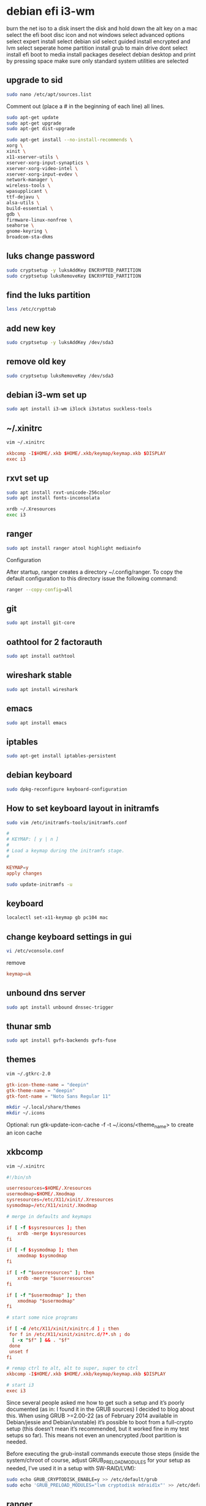 #+STARTUP: content
* debian efi i3-wm

burn the net iso to a disk
insert the disk and hold down the alt key on a mac
select the efi boot disc icon and not windows
select advanced options
select expert install
select debian sid
select guided install encrypted and lvm
select seperate home partition
install grub to main drive
dont select install efi boot to media
install packages
deselect debian desktop and print by pressing space
make sure only standard system utilities are selected

** upgrade to sid

#+begin_src sh
sudo nano /etc/apt/sources.list
#+end_src

Comment out (place a # in the beginning of each line) all lines.

#+begin_src sh
sudo apt-get update
sudo apt-get upgrade
sudo apt-get dist-upgrade
#+end_src

#+begin_src sh
sudo apt-get install --no-install-recommends \ 
xorg \
xinit \
x11-xserver-utils \
xserver-xorg-input-synaptics \
xserver-xorg-video-intel \
xserver-xorg-input-evdev \
network-manager \
wireless-tools \
wpasupplicant \
ttf-dejavu \
alsa-utils \
build-essential \
gdb \
firmware-linux-nonfree \
seahorse \ 
gnome-keyring \
broadcom-sta-dkms
#+end_src

** luks change password

#+begin_src sh
sudo cryptsetup -y luksAddKey ENCRYPTED_PARTITION
sudo cryptsetup luksRemoveKey ENCRYPTED_PARTITION
#+end_src

** find the luks partition

#+begin_src sh
less /etc/crypttab
#+end_src

** add new key

#+begin_src sh
sudo cryptsetup -y luksAddKey /dev/sda3
#+end_src

** remove old key

#+begin_src sh
sudo cryptsetup luksRemoveKey /dev/sda3
#+end_src

** debian i3-wm set up

#+begin_src sh
sudo apt install i3-wm i3lock i3status suckless-tools
#+end_src

** ~/.xinitrc

#+begin_src sh
vim ~/.xinitrc
#+end_src

#+begin_src conf
xkbcomp -I$HOME/.xkb $HOME/.xkb/keymap/keymap.xkb $DISPLAY
exec i3
#+end_src

** rxvt set up

#+begin_src sh
sudo apt install rxvt-unicode-256color
sudo apt install fonts-inconsolata
#+end_src

#+begin_src sh
xrdb ~/.Xresources
exec i3
#+end_src

** ranger

#+begin_src sh
sudo apt install ranger atool highlight mediainfo
#+end_src

Configuration

After startup, ranger creates a directory ~/.config/ranger.
To copy the default configuration to this directory issue the following command:

#+begin_src sh
ranger --copy-config=all
#+end_src

** git 

#+begin_src sh
sudo apt install git-core
#+end_src

** oathtool for 2 factorauth

#+begin_src sh
sudo apt install oathtool
#+end_src

** wireshark stable

#+begin_src sh
sudo apt install wireshark
#+end_src

** emacs

#+begin_src sh
sudo apt install emacs
#+end_src

** iptables

#+begin_src sh
sudo apt-get install iptables-persistent
#+end_src

** debian keyboard

#+begin_src sh
sudo dpkg-reconfigure keyboard-configuration
#+end_src

** How to set keyboard layout in initramfs

#+begin_src sh
sudo vim /etc/initramfs-tools/initramfs.conf
#+end_src

#+begin_src conf
#
# KEYMAP: [ y | n ]
#
# Load a keymap during the initramfs stage.
#

KEYMAP=y
apply changes
#+end_src

#+begin_src sh
sudo update-initramfs -u
#+end_src

** keyboard

#+begin_src sh
localectl set-x11-keymap gb pc104 mac
#+end_src

** change keyboard settings in gui

#+begin_src sh
vi /etc/vconsole.conf
#+end_src

remove 

#+begin_src conf
keymap=uk
#+end_src

** unbound dns server

#+begin_src sh
sudo apt install unbound dnssec-trigger
#+end_src

** thunar smb

#+begin_src sh
sudo apt install gvfs-backends gvfs-fuse
#+end_src

** themes 

#+begin_src sh
vim ~/.gtkrc-2.0
#+end_src

#+begin_src conf
gtk-icon-theme-name = "deepin"
gtk-theme-name = "deepin"
gtk-font-name = "Noto Sans Regular 11"
#+end_src

#+begin_src sh
mkdir ~/.local/share/themes
mkdir ~/.icons
#+end_src

Optional: run gtk-update-icon-cache -f -t ~/.icons/<theme_name> to create an icon cache 

** xkbcomp

#+begin_src sh
vim ~/.xinitrc
#+end_src

#+begin_src conf
#!/bin/sh

userresources=$HOME/.Xresources
usermodmap=$HOME/.Xmodmap
sysresources=/etc/X11/xinit/.Xresources
sysmodmap=/etc/X11/xinit/.Xmodmap

# merge in defaults and keymaps

if [ -f $sysresources ]; then
    xrdb -merge $sysresources
fi

if [ -f $sysmodmap ]; then
    xmodmap $sysmodmap
fi

if [ -f "$userresources" ]; then
    xrdb -merge "$userresources"
fi

if [ -f "$usermodmap" ]; then
    xmodmap "$usermodmap"
fi

# start some nice programs

if [ -d /etc/X11/xinit/xinitrc.d ] ; then
 for f in /etc/X11/xinit/xinitrc.d/?*.sh ; do
  [ -x "$f" ] && . "$f"
 done
 unset f
fi

# remap ctrl to alt, alt to super, super to ctrl
xkbcomp -I$HOME/.xkb $HOME/.xkb/keymap/keymap.xkb $DISPLAY

# start i3
exec i3
#+end_src

Since several people asked me how to get such a setup and it’s poorly documented (as in: I found it in the GRUB sources) I decided to blog about this. When using GRUB >=2.00-22 (as of February 2014 available in Debian/jessie and Debian/unstable) it’s possible to boot from a full-crypto setup (this doesn’t mean it’s recommended, but it worked fine in my test setups so far). This means not even an unencrypted /boot partition is needed.

Before executing the grub-install commands execute those steps (inside the system/chroot of course, adjust GRUB_PRELOAD_MODULES for your setup as needed, I’ve used it in a setup with SW-RAID/LVM):

#+begin_src sh
sudo echo GRUB_CRYPTODISK_ENABLE=y >> /etc/default/grub
sudo echo 'GRUB_PRELOAD_MODULES="lvm cryptodisk mdraid1x"' >> /etc/default/grub
#+end_src

** ranger

to stop ranger loading both the default and your custom rc.conf,
set the environmen variable: RANGER_LOAD_DEFAULT_RC to FALSE

**  chromium extensions

The newest Chromium in Debian sid disables remote extension loading by default. This has the effect of disabling extensions en masse. I'm not sure what the reasoning is, but it's damn inconvenient.

It's claimed that one way to get the old behavior back is to add

--enable-remote-extensions

to the list of flags in /etc/chromium.d/default-flags. This will affect all users on the system, and the file could be overwritten by an upgrade. In addition, until I know better what's behind the change, I'd really like to apply the change only to my account, not to all users.

fix latest Debian Chromium disabling remote extensions

#+begin_src conf
export CHROMIUM_FLAGS=$CHROMIUM_FLAGS" --enable-remote-extensions"
#+end_src

to my ~/.profile. Be sure to log out and back in to experience the change.

** syncthing

#+begin_src sh
sudo apt-get install apt-transport-https
#+end_src

** Add the release PGP keys:

#+begin_src sh
curl -s https://syncthing.net/release-key.txt | sudo apt-key add -
#+end_src

** Add the "stable" channel to your APT sources:

#+begin_src sh
echo "deb https://apt.syncthing.net/ syncthing stable" | sudo tee /etc/apt/sources.list.d/syncthing.list
#+end_src

** Update and install syncthing:

#+begin_src sh
sudo apt-get update
sudo apt-get install syncthing
#+end_src

** systemd user service

By default, users cannot set user services to run at boot time.
The admin must enable this on an individual basis for each user.

#+begin_src sh
sudo loginctl enable-linger <username>
#+end_src

** mpd

#+begin_src sh
sudo systemctl disable mpd
systemctl --user start mpd
#+end_src
